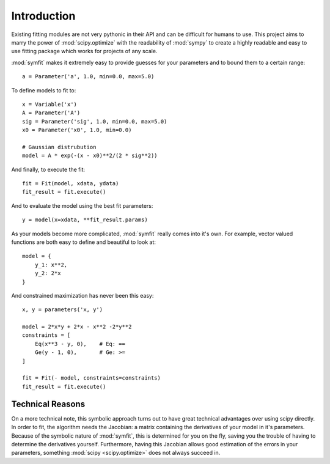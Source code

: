 Introduction
============

Existing fitting modules are not very pythonic in their API and can be
difficult for humans to use. This project aims to marry the power of
:mod:`scipy.optimize` with the readability of :mod:`sympy` to create a highly
readable and easy to use fitting package which works for projects of any scale.

:mod:`symfit` makes it extremely easy to provide guesses for your parameters
and to bound them to a certain range::

	a = Parameter('a', 1.0, min=0.0, max=5.0)

To define models to fit to::

	x = Variable('x')
	A = Parameter('A')
	sig = Parameter('sig', 1.0, min=0.0, max=5.0)
	x0 = Parameter('x0', 1.0, min=0.0)

	# Gaussian distrubution
	model = A * exp(-(x - x0)**2/(2 * sig**2))

And finally, to execute the fit::

	fit = Fit(model, xdata, ydata)
	fit_result = fit.execute()

And to evaluate the model using the best fit parameters::

	y = model(x=xdata, **fit_result.params)

.. figure:: _static/gaussian_intro.png
   :width: 500px
   :alt: Gaussian Data

As your models become more complicated, :mod:`symfit` really comes into it's
own. For example, vector valued functions are both easy to define and beautiful
to look at::

    model = {
        y_1: x**2,
        y_2: 2*x
    }

And constrained maximization has never been this easy::

    x, y = parameters('x, y')

    model = 2*x*y + 2*x - x**2 -2*y**2
    constraints = [
        Eq(x**3 - y, 0),    # Eq: ==
        Ge(y - 1, 0),       # Ge: >=
    ]

    fit = Fit(- model, constraints=constraints)
    fit_result = fit.execute()

Technical Reasons
-----------------
On a more technical note, this symbolic approach turns out to have great
technical advantages over using scipy directly. In order to fit, the algorithm
needs the Jacobian: a matrix containing the derivatives of your model in it's
parameters. Because of the symbolic nature of :mod:`symfit`, this is determined
for you on the fly, saving you the trouble of having to determine the
derivatives yourself. Furthermore, having this Jacobian allows good estimation
of the errors in your parameters, something :mod:`scipy <scipy.optimize>` does
not always succeed in.

